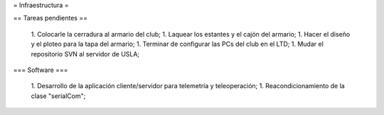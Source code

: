 = Infraestructura =

== Tareas pendientes ==

 1. Colocarle la cerradura al armario del club;
 1. Laquear los estantes y el cajón del armario;
 1. Hacer el diseño y el ploteo para la tapa del armario;
 1. Terminar de configurar las PCs del club en el LTD;
 1. Mudar el repositorio SVN al servidor de USLA;

=== Software ===

 1. Desarrollo de  la aplicación cliente/servidor para telemetría y teleoperación;
 1. Reacondicionamiento de la clase "serialCom";
